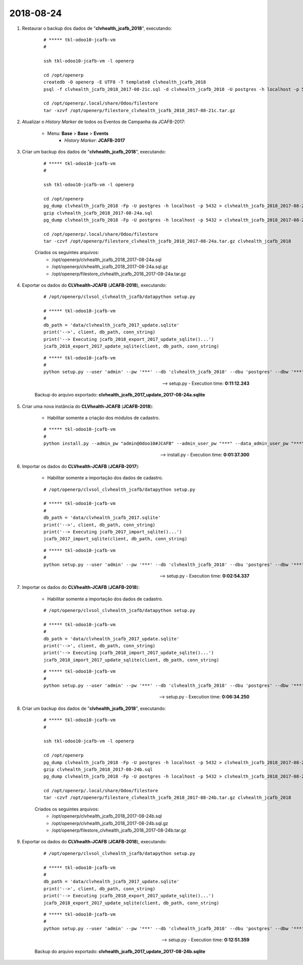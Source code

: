 ==========
2018-08-24
==========

#. Restaurar o backup dos dados de "**clvhealth_jcafb_2018**", executando:

    ::

        # ***** tkl-odoo10-jcafb-vm
        #

        ssh tkl-odoo10-jcafb-vm -l openerp

        cd /opt/openerp
        createdb -O openerp -E UTF8 -T template0 clvhealth_jcafb_2018
        psql -f clvhealth_jcafb_2018_2017-08-21c.sql -d clvhealth_jcafb_2018 -U postgres -h localhost -p 5432 -q

        cd /opt/openerp/.local/share/Odoo/filestore
        tar -xzvf /opt/openerp/filestore_clvhealth_jcafb_2018_2017-08-21c.tar.gz

#. Atualizar o *History Marker* de todos os Eventos de Campanha da JCAFB-2017:

    * Menu: **Base** > **Base** > **Events**
        * *History Marker*: **JCAFB-2017**

#. Criar um backup dos dados de "**clvhealth_jcafb_2018**", executando:

    ::

        # ***** tkl-odoo10-jcafb-vm
        #

        ssh tkl-odoo10-jcafb-vm -l openerp

        cd /opt/openerp
        pg_dump clvhealth_jcafb_2018 -Fp -U postgres -h localhost -p 5432 > clvhealth_jcafb_2018_2017-08-24a.sql
        gzip clvhealth_jcafb_2018_2017-08-24a.sql
        pg_dump clvhealth_jcafb_2018 -Fp -U postgres -h localhost -p 5432 > clvhealth_jcafb_2018_2017-08-24a.sql

        cd /opt/openerp/.local/share/Odoo/filestore
        tar -czvf /opt/openerp/filestore_clvhealth_jcafb_2018_2017-08-24a.tar.gz clvhealth_jcafb_2018

    Criados os seguintes arquivos:
        * /opt/openerp/clvhealth_jcafb_2018_2017-08-24a.sql
        * /opt/openerp/clvhealth_jcafb_2018_2017-08-24a.sql.gz
        * /opt/openerp/filestore_clvhealth_jcafb_2018_2017-08-24a.tar.gz

#. Exportar os dados do **CLVhealth-JCAFB** (**JCAFB-2018**), executando:

    ::

        # /opt/openerp/clvsol_clvhealth_jcafb/datapython setup.py

        # ***** tkl-odoo10-jcafb-vm
        #
        db_path = 'data/clvhealth_jcafb_2017_update.sqlite'
        print('-->', client, db_path, conn_string)
        print('--> Executing jcafb_2018_export_2017_update_sqlite()...')
        jcafb_2018_export_2017_update_sqlite(client, db_path, conn_string)

    ::

        # ***** tkl-odoo10-jcafb-vm
        #
        python setup.py --user 'admin' --pw '***' --db 'clvhealth_jcafb_2018' --dbu 'postgres' --dbw '***'

    --> setup.py - Execution time: **0:11:12.243**

    Backup do arquivo exportado: **clvhealth_jcafb_2017_update_2017-08-24a.sqlite**

#. Criar uma nova instância do **CLVhealth-JCAFB**  (**JCAFB-2018**):

    * Habilitar somente a criação dos módulos de cadastro.

    ::

        # ***** tkl-odoo10-jcafb-vm
        #
        python install.py --admin_pw "admin@Odoo10#JCAFB" --admin_user_pw "***" --data_admin_user_pw "***" --dbname "clvhealth_jcafb_2018"

    --> install.py - Execution time: **0:01:37.300**

#. Importar os dados do **CLVhealth-JCAFB** (**JCAFB-2017**):

    * Habilitar somente a importação dos dados de cadastro.

    ::

        # /opt/openerp/clvsol_clvhealth_jcafb/datapython setup.py

        # ***** tkl-odoo10-jcafb-vm
        #
        db_path = 'data/clvhealth_jcafb_2017.sqlite'
        print('-->', client, db_path, conn_string)
        print('--> Executing jcafb_2017_import_sqlite()...')
        jcafb_2017_import_sqlite(client, db_path, conn_string)

    ::

        # ***** tkl-odoo10-jcafb-vm
        #
        python setup.py --user 'admin' --pw '***' --db 'clvhealth_jcafb_2018' --dbu 'postgres' --dbw '***'

    --> setup.py - Execution time: **0:02:54.337**

#. Importar os dados do **CLVhealth-JCAFB** (**JCAFB-2018**):

    * Habilitar somente a importação dos dados de cadastro.

    ::

        # /opt/openerp/clvsol_clvhealth_jcafb/datapython setup.py

        # ***** tkl-odoo10-jcafb-vm
        #
        db_path = 'data/clvhealth_jcafb_2017_update.sqlite'
        print('-->', client, db_path, conn_string)
        print('--> Executing jcafb_2018_import_2017_update_sqlite()...')
        jcafb_2018_import_2017_update_sqlite(client, db_path, conn_string)

    ::

        # ***** tkl-odoo10-jcafb-vm
        #
        python setup.py --user 'admin' --pw '***' --db 'clvhealth_jcafb_2018' --dbu 'postgres' --dbw '***'

    --> setup.py - Execution time: **0:06:34.250**

#. Criar um backup dos dados de "**clvhealth_jcafb_2018**", executando:

    ::

        # ***** tkl-odoo10-jcafb-vm
        #

        ssh tkl-odoo10-jcafb-vm -l openerp

        cd /opt/openerp
        pg_dump clvhealth_jcafb_2018 -Fp -U postgres -h localhost -p 5432 > clvhealth_jcafb_2018_2017-08-24b.sql
        gzip clvhealth_jcafb_2018_2017-08-24b.sql
        pg_dump clvhealth_jcafb_2018 -Fp -U postgres -h localhost -p 5432 > clvhealth_jcafb_2018_2017-08-24b.sql

        cd /opt/openerp/.local/share/Odoo/filestore
        tar -czvf /opt/openerp/filestore_clvhealth_jcafb_2018_2017-08-24b.tar.gz clvhealth_jcafb_2018

    Criados os seguintes arquivos:
        * /opt/openerp/clvhealth_jcafb_2018_2017-08-24b.sql
        * /opt/openerp/clvhealth_jcafb_2018_2017-08-24b.sql.gz
        * /opt/openerp/filestore_clvhealth_jcafb_2018_2017-08-24b.tar.gz

#. Exportar os dados do **CLVhealth-JCAFB** (**JCAFB-2018**), executando:

    ::

        # /opt/openerp/clvsol_clvhealth_jcafb/datapython setup.py

        # ***** tkl-odoo10-jcafb-vm
        #
        db_path = 'data/clvhealth_jcafb_2017_update.sqlite'
        print('-->', client, db_path, conn_string)
        print('--> Executing jcafb_2018_export_2017_update_sqlite()...')
        jcafb_2018_export_2017_update_sqlite(client, db_path, conn_string)

    ::

        # ***** tkl-odoo10-jcafb-vm
        #
        python setup.py --user 'admin' --pw '***' --db 'clvhealth_jcafb_2018' --dbu 'postgres' --dbw '***'

    --> setup.py - Execution time: **0:12:51.359**

    Backup do arquivo exportado: **clvhealth_jcafb_2017_update_2017-08-24b.sqlite**

